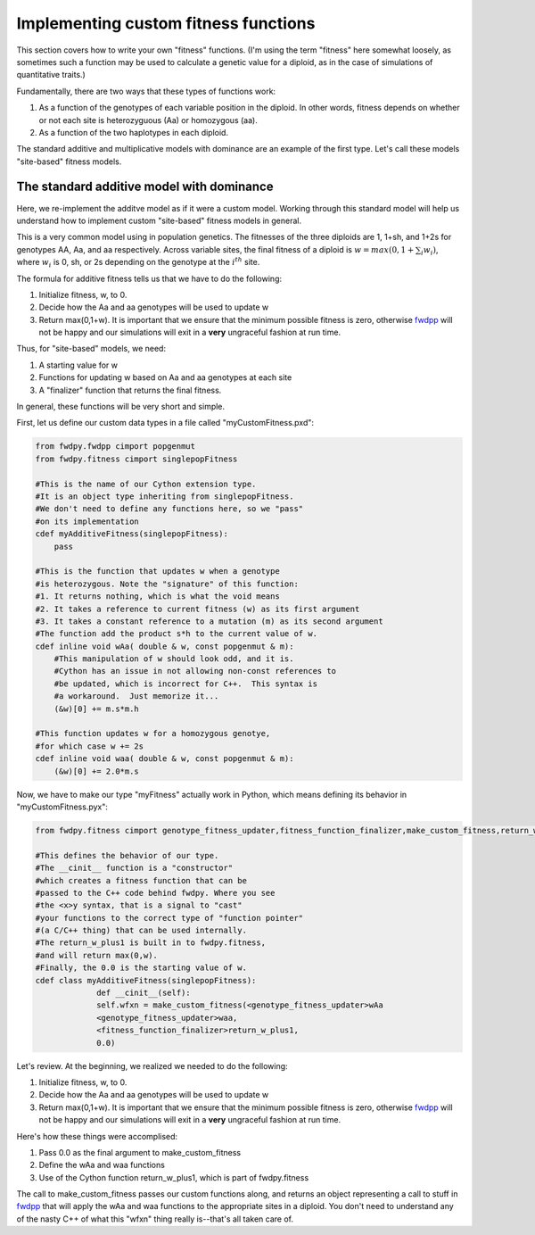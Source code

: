 .. _customFitness:

Implementing custom fitness functions
==============================================

This section covers how to write your own "fitness" functions.  (I'm using the term "fitness" here somewhat loosely, as sometimes such a function may be used to calculate a genetic value for a diploid, as in the case of simulations of quantitative traits.)

Fundamentally, there are two ways that these types of functions work:

1. As a function of the genotypes of each variable position in the diploid.  In other words, fitness depends on whether or not each site is heterozyguous (Aa) or homozygous (aa).
2. As a function of the two haplotypes in each diploid.

The standard additive and multiplicative models with dominance are an example of the first type.   Let's call these models "site-based" fitness models.

The standard additive model with dominance
--------------------------------------------------

Here, we re-implement the additve model as if it were a custom model.  Working through this standard model will help us understand how to implement custom "site-based" fitness models in general.

This is a very common model using in population genetics.  The fitnesses of the three diploids are 1, 1+sh, and 1+2s for genotypes AA, Aa, and aa respectively.  Across variable sites, the final fitness of a diploid is :math:`w = max(0,1+\sum_i w_i)`, where :math:`w_i` is 0, sh, or 2s depending on the genotype at the :math:`i^{th}` site.

The formula for additive fitness tells us that we have to do the following:

1. Initialize fitness, w, to 0.
2. Decide how the Aa and aa genotypes will be used to update w
3. Return max(0,1+w).  It is important that we ensure that the minimum possible fitness is zero, otherwise fwdpp_ will not be happy and our simulations will exit in a **very** ungraceful fashion at run time.

Thus, for "site-based" models, we need:

1. A starting value for w
2. Functions for updating w based on Aa and aa genotypes at each site
3. A "finalizer" function that returns the final fitness.

In general, these functions will be very short and simple.

First, let us define our custom data types in a file called "myCustomFitness.pxd":

.. code-block:: cython

   from fwdpy.fwdpp cimport popgenmut
   from fwdpy.fitness cimport singlepopFitness

   #This is the name of our Cython extension type.
   #It is an object type inheriting from singlepopFitness.
   #We don't need to define any functions here, so we "pass"
   #on its implementation
   cdef myAdditiveFitness(singlepopFitness):
       pass

   #This is the function that updates w when a genotype
   #is heterozygous. Note the "signature" of this function:
   #1. It returns nothing, which is what the void means
   #2. It takes a reference to current fitness (w) as its first argument
   #3. It takes a constant reference to a mutation (m) as its second argument
   #The function add the product s*h to the current value of w.
   cdef inline void wAa( double & w, const popgenmut & m):
       #This manipulation of w should look odd, and it is.
       #Cython has an issue in not allowing non-const references to
       #be updated, which is incorrect for C++.  This syntax is
       #a workaround.  Just memorize it...
       (&w)[0] += m.s*m.h

   #This function updates w for a homozygous genotye,
   #for which case w += 2s
   cdef inline void waa( double & w, const popgenmut & m):
       (&w)[0] += 2.0*m.s

Now, we have to make our type "myFitness" actually work in Python, which means defining its
behavior in "myCustomFitness.pyx":

.. code-block:: cython
		
   from fwdpy.fitness cimport genotype_fitness_updater,fitness_function_finalizer,make_custom_fitness,return_w_plus1

   #This defines the behavior of our type.
   #The __cinit__ function is a "constructor"
   #which creates a fitness function that can be
   #passed to the C++ code behind fwdpy. Where you see
   #the <x>y syntax, that is a signal to "cast"
   #your functions to the correct type of "function pointer"
   #(a C/C++ thing) that can be used internally.
   #The return_w_plus1 is built in to fwdpy.fitness,
   #and will return max(0,w).
   #Finally, the 0.0 is the starting value of w.
   cdef class myAdditiveFitness(singlepopFitness):
		def __cinit__(self):
		self.wfxn = make_custom_fitness(<genotype_fitness_updater>wAa
		<genotype_fitness_updater>waa,
		<fitness_function_finalizer>return_w_plus1,
                0.0)


Let's review.  At the beginning, we realized we needed to do the following:

1. Initialize fitness, w, to 0.
2. Decide how the Aa and aa genotypes will be used to update w
3. Return max(0,1+w).  It is important that we ensure that the minimum possible fitness is zero, otherwise fwdpp_ will not be happy and our simulations will exit in a **very** ungraceful fashion at run time.

Here's how these things were accomplised:

1. Pass 0.0 as the final argument to make_custom_fitness
2. Define the wAa and waa functions
3. Use of the Cython function return_w_plus1, which is part of fwdpy.fitness

The call to make_custom_fitness passes our custom functions along, and returns an object representing a call to stuff in fwdpp_ that will apply the wAa and waa functions to the appropriate sites in a diploid.  You don't need to understand any of the nasty C++ of what this "wfxn" thing really is--that's all taken care of.
   
.. _fwdpp: http://molpopgen.github.io/fwdpp/
